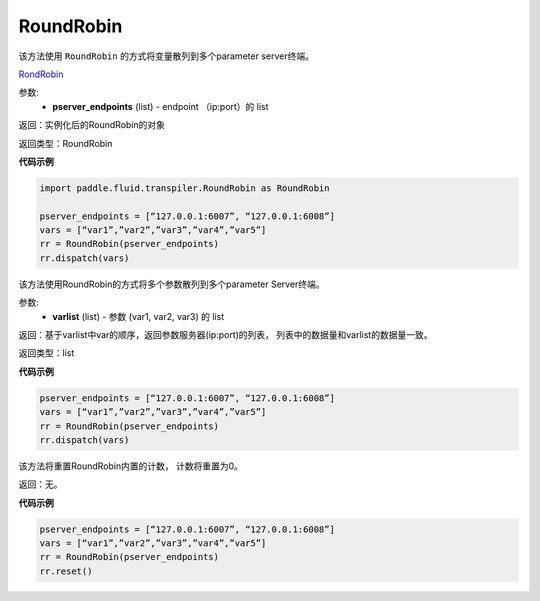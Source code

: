 .. _cn_api_fluid_transpiler_RoundRobin:

RoundRobin
-------------------------------

.. py:class:: paddle.fluid.transpiler.RoundRobin(pserver_endpoints)

该方法使用 ``RoundRobin`` 的方式将变量散列到多个parameter server终端。

`RondRobin <https://en.wikipedia.org/wiki/Round-robin_scheduling>`_

参数:
  - **pserver_endpoints** (list) - endpoint （ip:port）的 list 

返回：实例化后的RoundRobin的对象

返回类型：RoundRobin

**代码示例**

.. code-block:: python

          import paddle.fluid.transpiler.RoundRobin as RoundRobin

          pserver_endpoints = [“127.0.0.1:6007”, “127.0.0.1:6008”]
          vars = [“var1”,”var2”,”var3”,”var4”,”var5”]
          rr = RoundRobin(pserver_endpoints)
          rr.dispatch(vars)


.. py:method:: dispatch(varlist)

该方法使用RoundRobin的方式将多个参数散列到多个parameter Server终端。

参数:
  - **varlist** (list) - 参数 (var1, var2, var3) 的 list

返回：基于varlist中var的顺序，返回参数服务器(ip:port)的列表， 列表中的数据量和varlist的数据量一致。

返回类型：list

**代码示例**

.. code-block:: python

          pserver_endpoints = [“127.0.0.1:6007”, “127.0.0.1:6008”]
          vars = [“var1”,”var2”,”var3”,”var4”,”var5”]
          rr = RoundRobin(pserver_endpoints)
          rr.dispatch(vars)


.. py:method:: reset()

该方法将重置RoundRobin内置的计数， 计数将重置为0。

返回：无。

**代码示例**

.. code-block:: python

          pserver_endpoints = [“127.0.0.1:6007”, “127.0.0.1:6008”]
          vars = [“var1”,”var2”,”var3”,”var4”,”var5”]
          rr = RoundRobin(pserver_endpoints)
          rr.reset()


